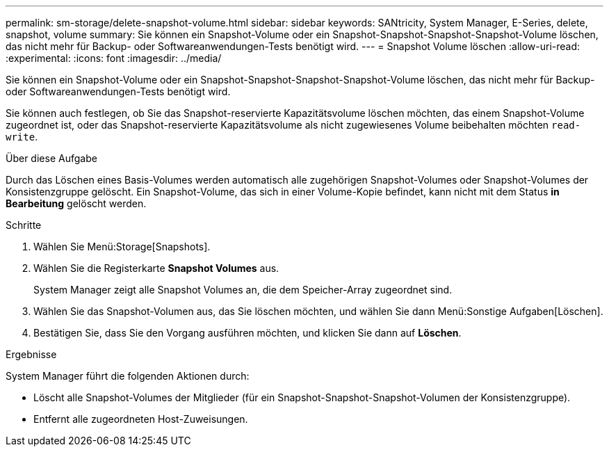 ---
permalink: sm-storage/delete-snapshot-volume.html 
sidebar: sidebar 
keywords: SANtricity, System Manager, E-Series, delete, snapshot, volume 
summary: Sie können ein Snapshot-Volume oder ein Snapshot-Snapshot-Snapshot-Snapshot-Volume löschen, das nicht mehr für Backup- oder Softwareanwendungen-Tests benötigt wird. 
---
= Snapshot Volume löschen
:allow-uri-read: 
:experimental: 
:icons: font
:imagesdir: ../media/


[role="lead"]
Sie können ein Snapshot-Volume oder ein Snapshot-Snapshot-Snapshot-Snapshot-Volume löschen, das nicht mehr für Backup- oder Softwareanwendungen-Tests benötigt wird.

Sie können auch festlegen, ob Sie das Snapshot-reservierte Kapazitätsvolume löschen möchten, das einem Snapshot-Volume zugeordnet ist, oder das Snapshot-reservierte Kapazitätsvolume als nicht zugewiesenes Volume beibehalten möchten `read-write`.

.Über diese Aufgabe
Durch das Löschen eines Basis-Volumes werden automatisch alle zugehörigen Snapshot-Volumes oder Snapshot-Volumes der Konsistenzgruppe gelöscht. Ein Snapshot-Volume, das sich in einer Volume-Kopie befindet, kann nicht mit dem Status *in Bearbeitung* gelöscht werden.

.Schritte
. Wählen Sie Menü:Storage[Snapshots].
. Wählen Sie die Registerkarte *Snapshot Volumes* aus.
+
System Manager zeigt alle Snapshot Volumes an, die dem Speicher-Array zugeordnet sind.

. Wählen Sie das Snapshot-Volumen aus, das Sie löschen möchten, und wählen Sie dann Menü:Sonstige Aufgaben[Löschen].
. Bestätigen Sie, dass Sie den Vorgang ausführen möchten, und klicken Sie dann auf *Löschen*.


.Ergebnisse
System Manager führt die folgenden Aktionen durch:

* Löscht alle Snapshot-Volumes der Mitglieder (für ein Snapshot-Snapshot-Snapshot-Volumen der Konsistenzgruppe).
* Entfernt alle zugeordneten Host-Zuweisungen.

